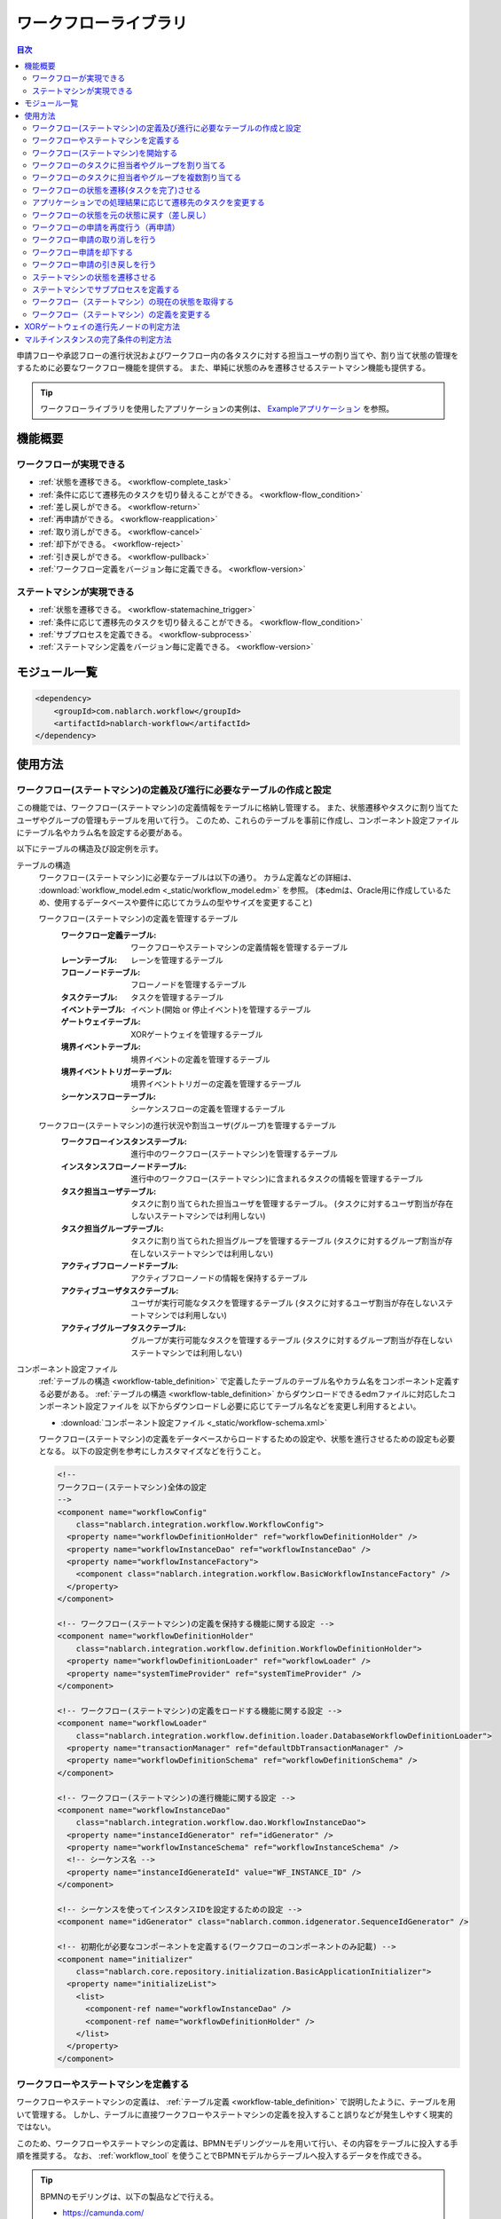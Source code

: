 .. _workflow:

ワークフローライブラリ
====================================================

.. contents:: 目次
  :depth: 3
  :local:

申請フローや承認フローの進行状況およびワークフロー内の各タスクに対する担当ユーザの割り当てや、割り当て状態の管理をするために必要なワークフロー機能を提供する。
また、単純に状態のみを遷移させるステートマシン機能も提供する。

.. tip::
  ワークフローライブラリを使用したアプリケーションの実例は、 `Exampleアプリケーション <https://github.com/nablarch/nablarch-example-workflow>`_ を参照。

機能概要
--------------------------------------------------
ワークフローが実現できる
~~~~~~~~~~~~~~~~~~~~~~~~~~~~~~~~~~~~~~~~~~~~~~~~~~
* :ref:`状態を遷移できる。 <workflow-complete_task>`
* :ref:`条件に応じて遷移先のタスクを切り替えることができる。 <workflow-flow_condition>`
* :ref:`差し戻しができる。 <workflow-return>`
* :ref:`再申請ができる。 <workflow-reapplication>`
* :ref:`取り消しができる。 <workflow-cancel>`
* :ref:`却下ができる。 <workflow-reject>`
* :ref:`引き戻しができる。 <workflow-pullback>`
* :ref:`ワークフロー定義をバージョン毎に定義できる。 <workflow-version>`

ステートマシンが実現できる
~~~~~~~~~~~~~~~~~~~~~~~~~~~~~~~~~~~~~~~~~~~~~~~~~~
* :ref:`状態を遷移できる。 <workflow-statemachine_trigger>`
* :ref:`条件に応じて遷移先のタスクを切り替えることができる。 <workflow-flow_condition>`
* :ref:`サブプロセスを定義できる。 <workflow-subprocess>`
* :ref:`ステートマシン定義をバージョン毎に定義できる。 <workflow-version>`

モジュール一覧
--------------------------------------------------
.. code-block:: xml

  <dependency>
      <groupId>com.nablarch.workflow</groupId>
      <artifactId>nablarch-workflow</artifactId>
  </dependency>

使用方法
--------------------------------------------------
ワークフロー(ステートマシン)の定義及び進行に必要なテーブルの作成と設定
~~~~~~~~~~~~~~~~~~~~~~~~~~~~~~~~~~~~~~~~~~~~~~~~~~~~~~~~~~~~~~~~~~~~~~~~~~~~~~~~~~~~~~~~~~~~~~~~~~~~
この機能では、ワークフロー(ステートマシン)の定義情報をテーブルに格納し管理する。
また、状態遷移やタスクに割り当てたユーザやグループの管理もテーブルを用いて行う。
このため、これらのテーブルを事前に作成し、コンポーネント設定ファイルにテーブル名やカラム名を設定する必要がある。

以下にテーブルの構造及び設定例を示す。

.. _workflow-table_definition:

テーブルの構造
  ワークフロー(ステートマシン)に必要なテーブルは以下の通り。
  カラム定義などの詳細は、 :download:`workflow_model.edm <_static/workflow_model.edm>` を参照。
  (本edmは、Oracle用に作成しているため、使用するデータベースや要件に応じてカラムの型やサイズを変更すること)
  
  ワークフロー(ステートマシン)の定義を管理するテーブル
    :ワークフロー定義テーブル: ワークフローやステートマシンの定義情報を管理するテーブル
    :レーンテーブル: レーンを管理するテーブル
    :フローノードテーブル: フローノードを管理するテーブル
    :タスクテーブル: タスクを管理するテーブル
    :イベントテーブル: イベント(開始 or 停止イベント)を管理するテーブル
    :ゲートウェイテーブル: XORゲートウェイを管理するテーブル
    :境界イベントテーブル: 境界イベントの定義を管理するテーブル
    :境界イベントトリガーテーブル: 境界イベントトリガーの定義を管理するテーブル
    :シーケンスフローテーブル: シーケンスフローの定義を管理するテーブル
  
  ワークフロー(ステートマシン)の進行状況や割当ユーザ(グループ)を管理するテーブル
    :ワークフローインスタンステーブル: 進行中のワークフロー(ステートマシン)を管理するテーブル
    :インスタンスフローノードテーブル: 進行中のワークフロー(ステートマシン)に含まれるタスクの情報を管理するテーブル
    :タスク担当ユーザテーブル: タスクに割り当てられた担当ユーザを管理するテーブル。
                             (タスクに対するユーザ割当が存在しないステートマシンでは利用しない)
    :タスク担当グループテーブル: タスクに割り当てられた担当グループを管理するテーブル
                               (タスクに対するグループ割当が存在しないステートマシンでは利用しない)
    :アクティブフローノードテーブル: アクティブフローノードの情報を保持するテーブル
    :アクティブユーザタスクテーブル: ユーザが実行可能なタスクを管理するテーブル
                                   (タスクに対するユーザ割当が存在しないステートマシンでは利用しない)
    :アクティブグループタスクテーブル: グループが実行可能なタスクを管理するテーブル
                                    (タスクに対するグループ割当が存在しないステートマシンでは利用しない)

コンポーネント設定ファイル
  :ref:`テーブルの構造 <workflow-table_definition>` で定義したテーブルのテーブル名やカラム名をコンポーネント定義する必要がある。
  :ref:`テーブルの構造 <workflow-table_definition>` からダウンロードできるedmファイルに対応したコンポーネント設定ファイルを
  以下からダウンロードし必要に応じてテーブル名などを変更し利用するとよい。
  
  * :download:`コンポーネント設定ファイル <_static/workflow-schema.xml>`
  
  ワークフロー(ステートマシン)の定義をデータベースからロードするための設定や、状態を進行させるための設定も必要となる。
  以下の設定例を参考にしカスタマイズなどを行うこと。
  
  .. code-block:: xml
  
    <!--
    ワークフロー(ステートマシン)全体の設定
    -->
    <component name="workflowConfig"
        class="nablarch.integration.workflow.WorkflowConfig">
      <property name="workflowDefinitionHolder" ref="workflowDefinitionHolder" />
      <property name="workflowInstanceDao" ref="workflowInstanceDao" />
      <property name="workflowInstanceFactory">
        <component class="nablarch.integration.workflow.BasicWorkflowInstanceFactory" />
      </property>
    </component>
  
    <!-- ワークフロー(ステートマシン)の定義を保持する機能に関する設定 -->
    <component name="workflowDefinitionHolder"
        class="nablarch.integration.workflow.definition.WorkflowDefinitionHolder">
      <property name="workflowDefinitionLoader" ref="workflowLoader" />
      <property name="systemTimeProvider" ref="systemTimeProvider" />
    </component>
  
    <!-- ワークフロー(ステートマシン)の定義をロードする機能に関する設定 -->
    <component name="workflowLoader"
        class="nablarch.integration.workflow.definition.loader.DatabaseWorkflowDefinitionLoader">
      <property name="transactionManager" ref="defaultDbTransactionManager" />
      <property name="workflowDefinitionSchema" ref="workflowDefinitionSchema" />
    </component>
  
    <!-- ワークフロー(ステートマシン)の進行機能に関する設定 -->
    <component name="workflowInstanceDao"
        class="nablarch.integration.workflow.dao.WorkflowInstanceDao">
      <property name="instanceIdGenerator" ref="idGenerator" />
      <property name="workflowInstanceSchema" ref="workflowInstanceSchema" />
      <!-- シーケンス名 -->
      <property name="instanceIdGenerateId" value="WF_INSTANCE_ID" />
    </component>
  
    <!-- シーケンスを使ってインスタンスIDを設定するための設定 -->
    <component name="idGenerator" class="nablarch.common.idgenerator.SequenceIdGenerator" />
  
    <!-- 初期化が必要なコンポーネントを定義する(ワークフローのコンポーネントのみ記載) -->
    <component name="initializer"
        class="nablarch.core.repository.initialization.BasicApplicationInitializer">
      <property name="initializeList">
        <list>
          <component-ref name="workflowInstanceDao" />
          <component-ref name="workflowDefinitionHolder" />
        </list>
      </property>
    </component>
    
ワークフローやステートマシンを定義する
~~~~~~~~~~~~~~~~~~~~~~~~~~~~~~~~~~~~~~~~~~~~~~~~~~
ワークフローやステートマシンの定義は、 :ref:`テーブル定義 <workflow-table_definition>` で説明したように、テーブルを用いて管理する。
しかし、テーブルに直接ワークフローやステートマシンの定義を投入すること誤りなどが発生しやすく現実的ではない。

このため、ワークフローやステートマシンの定義は、BPMNモデリングツールを用いて行い、その内容をテーブルに投入する手順を推奨する。
なお、 :ref:`workflow_tool` を使うことでBPMNモデルからテーブルへ投入するデータを作成できる。

.. tip::

  BPMNのモデリングは、以下の製品などで行える。
  
  * https://camunda.com/
    
.. _workflow-start:

ワークフロー(ステートマシン)を開始する
~~~~~~~~~~~~~~~~~~~~~~~~~~~~~~~~~~~~~~~~~~~~~~~~~~
:java:extdoc:`WorkflowManager#startInstance <nablarch.integration.workflow.WorkflowManager.startInstance(java.lang.String)>` を使用してワークフロー(ステートマシン)を開始する。

.. tip::

  本APIから戻される、 :java:extdoc:`WorkflowInstance <nablarch.integration.workflow.WorkflowInstance>` からインスタンスIDを取得しアプリケーション側のテーブルなどで保持すること。
  インスタンスIDは、ワークフロー(ステートマシン)の状態を遷移させるために必要となるため、必ずアプリケーション側で保持する必要がある。

実装例
  .. code-block:: java
  
    // startInstanceを呼び出しワークフロー(ステートマシン)を開始する。
    // 引数には開始したいワークフローのIDを指定する
    final WorkflowInstance instance = WorkflowManager.startInstance("new-card");
    
    // インスタンスIDを取得しアプリケーションのテーブルに登録する。
    String instanceId = instance.getInstanceId()

開始後の状態
  ワークフロー(ステートマシン)を開始すると最初のタスクがアクティブ状態となる。
  例えば、下記の定義の場合には、赤枠のタスクがアクティブ状態となる。
  
  .. image:: images/start.png
    :scale: 75
    
.. _workflow-assign:

ワークフローのタスクに担当者やグループを割り当てる
~~~~~~~~~~~~~~~~~~~~~~~~~~~~~~~~~~~~~~~~~~~~~~~~~~
:java:extdoc:`WorkflowInstance#assignUser <nablarch.integration.workflow.WorkflowInstance.assignUser(java.lang.String-java.lang.String)>` を使用してタスクに対して担当者を割り当てることができる。
また、 :java:extdoc:`WorkflowInstance#assignGroup <nablarch.integration.workflow.WorkflowInstance.assignGroup(java.lang.String-java.lang.String)>` を使用してタスクにグループを割り当てることができる。
既にタスクに担当者（グループ）が割り当て済みの場合は、割り当て済みの情報を削除し再度割り当てる。

担当者（グループ）の割り当ては任意のタイミングで行える。
タスク完了時に次のタスクに対して担当者（グループ）を割り当てることもできる。

実装例
  .. code-block:: java

    // ワークフローを開始する
    final WorkflowInstance instance = WorkflowManager.startInstance("new-card");
    
    // 担当者を割り当てる
    instance.assignUser("task", "admin-user");
    
    // グループを割り当てる
    instance.assignGroup("task", "group");
  
.. workflow-multi-assign:

ワークフローのタスクに担当者やグループを複数割り当てる
~~~~~~~~~~~~~~~~~~~~~~~~~~~~~~~~~~~~~~~~~~~~~~~~~~~~~~~~~~~~
1つのタスクに対して、承認や確認などを行うユーザ（グループ）を複数割り当てることができる。
割り当てられたユーザ（グループ）は、順次処理をさせるか並行して処理をさせるかを選ぶことができる。
また、完了条件を適切に使用することでOR承認やAND承認といったことも実現できる。

:ref:`workflow-assign` と同じように、ユーザやグループの割り当ては、タスクが開始される前であれば、任意のタイミングで行える。

ワークフロー定義
  ユーザタスクをマルチインスタンス(①)として設定する。
  Completion Condition(②)には、完了条件を設定する。この例では、複数ユーザのうち1人が処理をしたらタスクが完了するOR承認となる。
  完了条件の定義方法などの詳細は :ref:`workflow-multi_completion` を参照。
  
  .. image:: images/multi.png
    :scale: 75
  
  |
  
  上記の定義では、平行処理となる。順次処理の場合には、タスクを以下のように定義する。
  
  .. image:: images/multi-sequential.png
    :scale: 75

実装例
  .. code-block:: java
  
    // ワークフローを開始する
    final WorkflowInstance instance = WorkflowManager.startInstance("new-card");
    
    // 担当者を割り当てる。
    // 順次処理の場合、Listに格納されている順に処理を行う必要がある。
    instance.assignUsers("task1", Arrays.asList("user1", "user2"));
    
    // グループを割り当てる。
    // 順次処理の場合、Listに格納されている順に処理を行う必要がある。
    instance.assignGroups("task1", Arrays.asList("group1", "group2"));
  
.. _workflow-complete_task:

ワークフローの状態を遷移(タスクを完了)させる
~~~~~~~~~~~~~~~~~~~~~~~~~~~~~~~~~~~~~~~~~~~~~~~~~~
:java:extdoc:`WorkflowInstance#completeUserTask <nablarch.integration.workflow.WorkflowInstance.completeUserTask()>` や
:java:extdoc:`WorkflowInstance#completeGroupTask <nablarch.integration.workflow.WorkflowInstance.completeGroupTask(java.lang.String)>`
を使用してタスクを完了し、次のタスクに状態を遷移させることができる。
対象の :java:extdoc:`WorkflowInstance <nablarch.integration.workflow.WorkflowInstance>` は、
:ref:`ワークフロー開始時 <workflow-start>` にアプリケーション側で保持したインスタンスIDを使用して事前に取得する必要がある。

タスク完了後のワークフローの状態の取得方法は、 :ref:`workflow-status` を参照。

実装例
  .. code-block:: java
  
    // アプリケーションのテーブルで保持しているワークフローのインスタンスIDを取得する。
    final String instanceId = findInstanceId();
  
    // WorkflowManagerからWorkflowInstanceを取得する。
    WorkflowInstance instance = WorkflowManager.findInstance(instanceId);
    
    // completeUserTaskを呼び出し、現在のタスクを完了する
    // 現在ログイン中のユーザ(ThreadContext.getUserId())を使用してタスクを完了する
    instance.completeUserTask();
    
    // タスクを完了するユーザを明示的に指定できる
    instance.completeUserTask("user1");
    
    // グループの場合、必ずタスクを完了するグループを指定する必要がある
    instance.completeGroupTask("group");

タスク完了後の状態の遷移
  下記の定義の場合、再申請タスクを完了することで確認タスクがアクティブ状態となる。
  
  .. image:: images/complete-task.png
    :scale: 75
    
.. _workflow-flow_condition:

アプリケーションでの処理結果に応じて遷移先のタスクを変更する
~~~~~~~~~~~~~~~~~~~~~~~~~~~~~~~~~~~~~~~~~~~~~~~~~~~~~~~~~~~~~~~~~~
アプリケーションでの処理結果（タスクの結果）を元に遷移先のタスクを切り替えたい場合がある。
このような場合は、XORゲートウェイを使用して進行条件及び遷移先のフローノードを定義する。

タスク完了後の状態(アクティブになったタスクやワークフローが終了したかどうか)を判定したい場合は、 :ref:`workflow-status` を参照。

XORゲートウェイの定義
  下記定義の用に、XORゲートウェイ(①)を用いて複数の遷移先を定義する。
  XORゲートウェイから伸びるシーケンスフローには、このシーケンスフローで遷移するための条件(②)を定義する。
  進行条件の定義方法などは、 :ref:`workflow-xor_flow` を参照。
  
  .. image:: images/flow-condition.png
    :scale: 65
    
実装例
  上記ワークフロー定義に対して、下記の実装では ``condition`` に対して ``0`` を設定しているため、
  ``確認OK`` へと遷移し承認タスクがアクティブとなる。
  
  .. code-block:: java
  
    // 進行先を判定するために使用するパラメータを定義する。
    // パラメータは、Mapとして定義しする。
    Map<String, Object> parameter = new HashMap<String, Object>();
    parameter.put("condition", "0");

    // WorkflowInstanceを取得し、パラメータを設定してタスクを完了する。
    WorkflowInstance workflow = WorkflowManager.findInstance(instanceId);
    workflow.completeGroupTask(parameter, groupId);

    // 遷移先のタスクを判断したい場合には、isActiveメソッドを呼び出し
    // アクティブとなったタスクが何かを判断する。isActiveにはタスクのIDを指定する。
    if (workflow.isActive("task1")) {
      // タスク1がアクティブとなった場合の処理
    } else {
      // タスク1以外がアクティブとなった場合の処理
    }

.. _workflow-return:

ワークフローの状態を元の状態に戻す（差し戻し）
~~~~~~~~~~~~~~~~~~~~~~~~~~~~~~~~~~~~~~~~~~~~~~~~~~~~~~~
確認結果がNGだった場合などに、申請者に差し戻し処理を行いたい場合がある。
このような場合は、 :ref:`遷移先の条件分岐 <workflow-flow_condition>` を用いて差し戻しを実現する。

ワークフロー定義
  下記の定義のように、遷移先を分岐させ条件に応じて再申請用のタスクに遷移させることで実現する。
  
  .. image:: images/return.png
    :scale: 75

.. _workflow-reapplication:

ワークフローの申請を再度行う（再申請）
~~~~~~~~~~~~~~~~~~~~~~~~~~~~~~~~~~~~~~~~~~~~~~~~~~
:ref:`差し戻し <workflow-return>` や :ref:`引き戻し <workflow-pullback>`\ 後に再度申請するようなフローを定義したい場合がある。
このような場合は、再申請用のタスクを定義することで対応できる。

なお、再申請のタスクについては、 :ref:`通常のタスクの完了 <workflow-complete_task>` により次のタスクに遷移させれば良い。

ワークフロー定義
  下記の定義のように再申請ようのタスクを作成することで実現する。
  
  .. image:: images/return.png
    :scale: 75

.. _workflow-cancel:

ワークフロー申請の取り消しを行う
~~~~~~~~~~~~~~~~~~~~~~~~~~~~~~~~~~~~~~~~~~~~~~~~~~
申請者が進行中の申請自体を取り消ししたい場合がある。
このような場合は、取り消し可能なタスクに対して境界イベントを関連付けることで対応する。

境界イベントの実行は、 :java:extdoc:`WorkflowInstance#triggerEvent <nablarch.integration.workflow.WorkflowInstance.triggerEvent(java.lang.String)>` を使用して行う。

ワークフロー定義
  取り消し可能なタスクに対して境界イベント(①)を定義する。
  取り消しにより、申請フローを終了させるため境界イベントの遷移先は停止イベント(②)を指定する。
  境界イベントの ``Message Name`` (③)に指定した値が、境界イベントを実行する ``triggerEvent`` に指定する値となる。
  
  .. image:: images/cancel.png
    :scale: 75 
    
実装例
  .. code-block:: java
  
    // 対象のWorkflowInstanceを取得する。
    final WorkflowInstance instance = WorkflowManager.findInstance(instanceId);
    
    // triggerEventを呼び出し状態を遷移させる。
    instance.triggerEvent("cancel");
  
.. _workflow-reject:

ワークフロー申請を却下する
~~~~~~~~~~~~~~~~~~~~~~~~~~~~~~~~~~~~~~~~~~~~~~~~~~
確認者や承認者などが申請を却下したい場合がある。
このような場合は、 :ref:`差し戻し <workflow-return>` と同じようにXORゲートウェイを定義し、却下の場合の遷移先を停止イベントとする。

ワークフロー定義
  下記の定義のように、遷移先を分岐させ条件に応じて停止イベントに遷移させることで実現する。
  
  .. image:: images/reject.png

.. _workflow-pullback:

ワークフロー申請の引き戻しを行う
~~~~~~~~~~~~~~~~~~~~~~~~~~~~~~~~~~~~~~~~~~~~~~~~~~
既に進行中の承認処理の途中で、申請者が申請内容の修正などを行うために自身のタスクにフローを強制的に戻す場合などに使用する。

:ref:`取り消し <workflow-cancel>` と同じように、引き戻し可能なタスクに対して境界イベントを設定する。
境界イベントの遷移先には、申請者が処理可能なタスク（例えば再申請タスク）などを指定する。

ワークフロー定義
  下記の定義のように、境界イベントを設定し遷移先を申請者のタスクとする。
  詳細な定義方法や実装例は、 :ref:`取り消し <workflow-cancel>` を参照。
  
  .. image:: images/pullback.png
    :scale: 70


.. _workflow-statemachine_trigger:

ステートマシンの状態を遷移させる
~~~~~~~~~~~~~~~~~~~~~~~~~~~~~~~~~~~~~~~~~~~~~~~~~~
ステートマシンの状態を遷移させる場合は、
:java:extdoc:`WorkflowInstance#triggerEvent <nablarch.integration.workflow.WorkflowInstance.triggerEvent(java.lang.String)>`
を使用して状態を遷移させることができる。
対象の :java:extdoc:`WorkflowInstance <nablarch.integration.workflow.WorkflowInstance>` は、
ワークフロー開始時 にアプリケーション側で保持したインスタンスIDを使用して事前に取得する必要がある。

なお、 :java:extdoc:`WorkflowInstance#triggerEvent <nablarch.integration.workflow.WorkflowInstance.triggerEvent(java.lang.String-java.util.Map)>`
にパラメータを指定することで、 :ref:`workflow-flow_condition` を実現できる。

タスク完了後のワークフローの状態の取得方法は、 :ref:`workflow-status` を参照。

ステートマシン定義
  ステートマシンの場合は、タスクから遷移するシーケンスフローは全て境界イベント(①)として定義する。
  境界イベントの\ ``Message Name``\ (②)に定義した値が、``triggerEvent`` に指定する値となる。
  
  .. image:: images/statemachine-trigger.png
    :scale: 75

実装例
  .. code-block:: java
  
    // 対象のWorkflowInstanceを取得する。
    final WorkflowInstance workflowInstance = WorkflowManager.findInstance(instanceId);
    
    // triggerEventを呼び出し状態を遷移させる
    workflowInstance.triggerEvent("return");

.. _workflow-subprocess:
 
ステートマシンでサブプロセスを定義する
~~~~~~~~~~~~~~~~~~~~~~~~~~~~~~~~~~~~~~~~~~~~~~~~~~
ステートマシンでは、サブプロセスを使用することで、状態遷移の流れの見通しを良くできる。
サブプロセスは、BPMNのモデリングツールでの定義でのみ使用し、本ライブラリがステートマシンの進行時にサブプロセスを意識することはない。
このため、アプリケーションの実装時もサブプロセスを意識する必要はなく、 状態遷移は :ref:`workflow-statemachine_trigger` を使用して行えば良い。

サブプロセスの定義例
  サブプロセスは下記のように定義する。親子間のサブプロセスの状態遷移は以下の通り。
  
  * タスク１からサブプロセスに遷移すると、サブタスク１がアクティブ状態となる。(①の流れ)
  * サブプロセス内で停止イベントに遷移すると、タスク２がアクティブ状態となる。（②の流れ）
  
  .. image:: images/subprocess.png
    :scale: 75

.. _workflow-status:

ワークフロー（ステートマシン）の現在の状態を取得する
~~~~~~~~~~~~~~~~~~~~~~~~~~~~~~~~~~~~~~~~~~~~~~~~~~~~~~
ワークフロー（ステートマシン）の状態遷移後の状態を取得できる。
これにより、 :ref:`分岐 <workflow-flow_condition>` を使用した場合に、どのタスクがアクティブとなったかやワークフロー（ステートマシン）が完了したかを判断できるようになる。

ワークフロー（ステートマシン）の状態は、
:java:extdoc:`WorkflowInstance#isActive <nablarch.integration.workflow.WorkflowInstance.isActive(java.lang.String)>` や
:java:extdoc:`WorkflowInstance#isCompleted <nablarch.integration.workflow.WorkflowInstance.isCompleted()>`
を使用して問い合わせることができる。

定義
  .. image:: images/status.png
    :scale: 75
    
実装例
  .. code-block:: java
  
    // 対象のWorkflowInstanceを取得する。
    final WorkflowInstance instance = WorkflowManager.findInstance(instanceId);
  
    // 上記の定義の場合で、再申請がアクティブの場合trueとなる。
    if (instance.isActive("task1")) {
    }
    
    // 上記の定義の場合で、承認がアクティブの場合trueとなる。
    if (instance.isActive("task2")) {
      
    }
    
    // 上記の定義の場合で却下となり停止イベントに遷移した場合trueとなる
    if (instance.isCompleted()) {
    
    }

.. _workflow-version:

ワークフロー（ステートマシン）の定義を変更する
~~~~~~~~~~~~~~~~~~~~~~~~~~~~~~~~~~~~~~~~~~~~~~~~~~
ワークフロー（ステートマシン）の定義を変更する際に、既に進行中のものについては旧バージョンの定義に従い進行できる機能を提供する。
この機能を使用することで、進行中のフローに影響をあたえることなく、ある日時点から新しいバージョンのフローを進行できるようになる。

バージョンは、ワークフロー（ステートマシン）開始時点で有効なものが自動的に適用される。
ワークフロー定義テーブルの適用日が :ref:`システム日付 <date-system_time_settings>` 以前で最もバージョンの大きいものが自動的に適用される。

.. tip::

  ワークフロー（ステートマシン）の定義の変更によっては、アプリケーションのロジックに影響をあたえるものがある。
  そのような場合は、アプリケーション側で進行中のフローのバージョンを取得しロジックを切り替える必要がある。
  
  バージョンの取得例
    .. code-block:: java
    
      // 対象のWorkflowInstanceを取得する。
      final WorkflowInstance instance = WorkflowManager.findInstance(instanceId);
        
      if (instance.getVersion() == 1L) {
        // バージョン1の処理を行う
      } else {
        // バージョン2以降の処理を行う
      }


.. _workflow-xor_flow:

XORゲートウェイの進行先ノードの判定方法
--------------------------------------------------
XORゲートウェイの進行先ノードは、シーケンスフローテーブルのフロー進行条件により判定する。
フロー進行条件には、条件を判定するクラスの完全修飾名を格納する。

条件を判定するクラスは、 :java:extdoc:`FlowProceedCondition <nablarch.integration.workflow.condition.FlowProceedCondition>` を実装し作成する。
本機能で提供するクラスは、 :java:extdoc:`nablarch.integration.workflow.condition` パッケージ配下に格納されている。

FlowProceedCondition実装クラスの例
  * 実装クラスはコンストラクタでパラメータを受け取る事ができる。（パラメータはString限定)
    パラメータを受け取るクラスを使用する場合、テーブルのフロー進行条件には ``sample.SampleFlowProceedCondition("key", "value")`` 
    のように引数に設定する値を含めて格納する必要がある。
  * :java:extdoc:`isMatch <nablarch.integration.workflow.condition.FlowProceedCondition.isMatch(java.lang.String-java.util.Map-nablarch.integration.workflow.definition.SequenceFlow)>`
    で指定のシーケンスフローに対して遷移可能かどうかの結果を返す。
    
  .. code-block:: java
  
    public class SampleFlowProceedCondition implements FlowProceedCondition {

      // コンストラクタ
      // パラメータを受け取る場合は、文字列型(String)で定義する。
      public StringEqualFlowProceedCondition(String paramKey, String expectedValue) {
      }

      // isMatchで指定されたSequenceFlowに遷移可能かどうかを判定する。
      @Override
      public boolean isMatch(String instanceId, Map<String, ?> param, SequenceFlow sequenceFlow) {
      }
    }
    
.. _workflow-multi_completion:

マルチインスタンスの完了条件の判定方法
--------------------------------------------------
マルチインスタンの完了は、タスクテーブルの完了条件により判定する。
完了条件には、条件を判定するクラスの完全修飾名を格納する。

条件を判定するクラスは、 :java:extdoc:`CompletionCondition <nablarch.integration.workflow.condition.CompletionCondition>` を実装し作成する。
本機能で提供するクラスは、 :java:extdoc:`nablarch.integration.workflow.condition` パッケージ配下に格納されている。

CompletionConditionの実装例
  * 実装クラスはコンストラクタでパラメータを受け取る事ができる。（パラメータはString限定)
    パラメータを受け取るクラスを使用する場合、テーブルのフロー進行条件には ``sample.SampleCompletionCondition("1")`` 
    のように引数に設定する値を含めて格納する必要がある。
  * :java:extdoc:`isCompletedUserTask <nablarch.integration.workflow.condition.CompletionCondition.isCompletedUserTask(java.util.Map-java.lang.String-nablarch.integration.workflow.definition.Task)>`
    でユーザタスクの完了判定を行う。
  * :java:extdoc:`isCompletedGroupTask <nablarch.integration.workflow.condition.CompletionCondition.isCompletedGroupTask(java.util.Map-java.lang.String-nablarch.integration.workflow.definition.Task)>`
    でグループタスクの完了判定を行う。
  
  .. code-block:: java
  
    public class OrCompletionCondition implements CompletionCondition {
    
      // コンストラクタ
      // パラメータを受け取る場合は、文字列型(String)で定義する。
      public OrCompletionCondition(String threshold) {
      }
    
      // ユーザタスクの完了判定を行う。
      @Override
      public boolean isCompletedUserTask(Map<String, ?> param, String instanceId, Task task) {
      }
  
      // グループタスクの完了判定を行う。
      @Override
      public boolean isCompletedGroupTask(Map<String, ?> param, String instanceId, Task task) {
      }
    }
    
    
